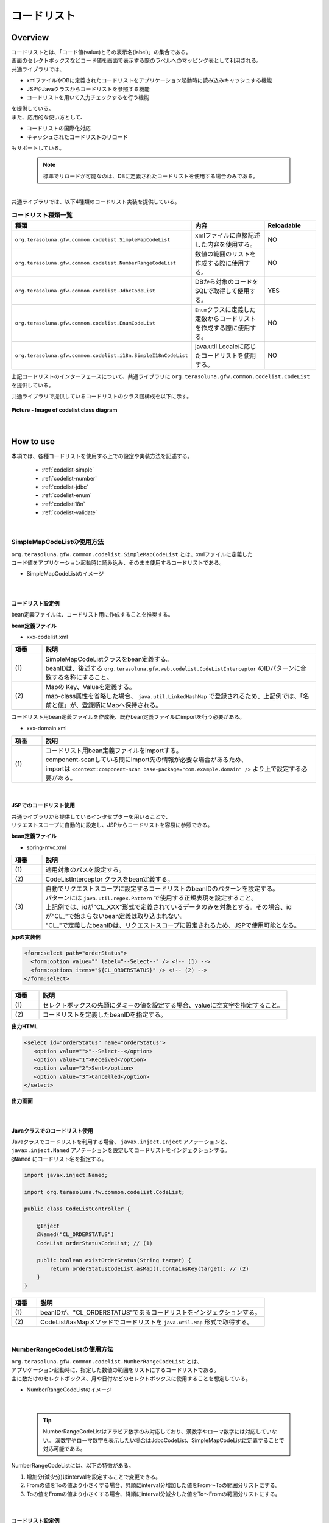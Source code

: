コードリスト
================================================================================

.. only:: html

 .. contents:: 目次
    :depth: 4
    :local:

Overview
--------------------------------------------------------------------------------

| コードリストとは、「コード値(value)とその表示名(label)」の集合である。

| 画面のセレクトボックスなどコード値を画面で表示する際のラベルへのマッピング表として利用される。

| 共通ライブラリでは、

* xmlファイルやDBに定義されたコードリストをアプリケーション起動時に読み込みキャッシュする機能
* JSPやJavaクラスからコードリストを参照する機能
* コードリストを用いて入力チェックするを行う機能

| を提供している。

| また、応用的な使い方として、

* コードリストの国際化対応
* キャッシュされたコードリストのリロード

| もサポートしている。

    .. note::

      標準でリロードが可能なのは、DBに定義されたコードリストを使用する場合のみである。

|

| 共通ライブラリでは、以下4種類のコードリスト実装を提供している。

.. _listOfCodeList:

.. tabularcolumns:: |p{0.50\linewidth}|p{0.30\linewidth}|p{0.20\linewidth}|
.. list-table:: **コードリスト種類一覧**
   :header-rows: 1
   :widths: 50 30 20

   * - 種類
     - 内容
     - Reloadable
   * - ``org.terasoluna.gfw.common.codelist.SimpleMapCodeList``
     - xmlファイルに直接記述した内容を使用する。
     - NO
   * - ``org.terasoluna.gfw.common.codelist.NumberRangeCodeList``
     - 数値の範囲のリストを作成する際に使用する。
     - NO
   * - ``org.terasoluna.gfw.common.codelist.JdbcCodeList``
     - DBから対象のコードをSQLで取得して使用する。
     - YES
   * - ``org.terasoluna.gfw.common.codelist.EnumCodeList``
     - \ ``Enum``\ クラスに定義した定数からコードリストを作成する際に使用する。
     - NO
   * - ``org.terasoluna.gfw.common.codelist.i18n.SimpleI18nCodeList``
     - java.util.Localeに応じたコードリストを使用する。
     - NO

上記コードリストのインターフェースについて、共通ライブラリに ``org.terasoluna.gfw.common.codelist.CodeList`` を提供している。

共通ライブラリで提供しているコードリストのクラス図構成を以下に示す。

.. figure:: ./images/codelist-class-diagram.png
   :alt: codelist class diagram
   :align: center

   **Picture - Image of codelist class diagram**

|

How to use
--------------------------------------------------------------------------------

| 本項では、各種コードリストを使用する上での設定や実装方法を記述する。

 * :ref:`codelist-simple`
 * :ref:`codelist-number`
 * :ref:`codelist-jdbc`
 * :ref:`codelist-enum`
 * :ref:`codelisti18n`
 * :ref:`codelist-validate`

|

.. _codelist-simple:

SimpleMapCodeListの使用方法
^^^^^^^^^^^^^^^^^^^^^^^^^^^^^^^^^^^^^^^^^^^^^^^^^^^^^^^^^^^^^^^^^^^^^^^^^^^^^^^^
| ``org.terasoluna.gfw.common.codelist.SimpleMapCodeList`` とは、xmlファイルに定義した
| コード値をアプリケーション起動時に読み込み、そのまま使用するコードリストである。

* SimpleMapCodeListのイメージ

.. figure:: ./images/codelist-simple.png
   :alt: codelist simple
   :width: 100%

|

コードリスト設定例
""""""""""""""""""""""""""""""""""""""""""""""""""""""""""""""""""""""""""""""""

bean定義ファイルは、コードリスト用に作成することを推奨する。

**bean定義ファイル**

- xxx-codelist.xml

.. code-block:: xml
   :emphasize-lines: 1,4

    <bean id="CL_ORDERSTATUS" class="org.terasoluna.gfw.common.codelist.SimpleMapCodeList"> <!-- (1) -->
        <property name="map">
            <util:map>
                <entry key="1" value="Received" /> <!-- (2) -->
                <entry key="2" value="Sent" />
                <entry key="3" value="Cancelled" />
            </util:map>
        </property>
    </bean>

.. tabularcolumns:: |p{0.10\linewidth}|p{0.90\linewidth}|
.. list-table::
   :header-rows: 1
   :widths: 10 90

   * - 項番
     - 説明
   * - | (1)
     - | SimpleMapCodeListクラスをbean定義する。
       | beanIDは、後述する ``org.terasoluna.gfw.web.codelist.CodeListInterceptor`` のIDパターンに合致する名称にすること。
   * - | (2)
     - | Mapの Key、Valueを定義する。
       | map-class属性を省略した場合、 ``java.util.LinkedHashMap`` で登録されるため、上記例では、「名前と値」が、登録順にMapへ保持される。

| コードリスト用bean定義ファイルを作成後、既存bean定義ファイルにimportを行う必要がある。

- xxx-domain.xml

.. code-block:: xml
   :emphasize-lines: 1,4

    <import resource="classpath:META-INF/spring/projectName-codelist.xml" /> <!-- (1) -->
    <context:component-scan base-package="com.example.domain" />

    <!-- omitted -->

.. tabularcolumns:: |p{0.10\linewidth}|p{0.90\linewidth}|
.. list-table::
   :header-rows: 1
   :widths: 10 90

   * - 項番
     - 説明
   * - | (1)
     - | コードリスト用bean定義ファイルをimportする。
       | component-scanしている間にimport先の情報が必要な場合があるため、
       | importは ``<context:component-scan base-package="com.example.domain" />`` より上で設定する必要がある。

|

.. _clientSide:

JSPでのコードリスト使用
""""""""""""""""""""""""""""""""""""""""""""""""""""""""""""""""""""""""""""""""

| 共通ライブラリから提供しているインタセプターを用いることで、
| リクエストスコープに自動的に設定し、JSPからコードリストを容易に参照できる。

**bean定義ファイル**

- spring-mvc.xml

.. code-block:: xml
   :emphasize-lines: 3,5,6

    <mvc:interceptors>
      <mvc:interceptor>
        <mvc:mapping path="/**" /> <!-- (1) -->
        <bean
          class="org.terasoluna.gfw.web.codelist.CodeListInterceptor"> <!-- (2) -->
          <property name="codeListIdPattern" value="CL_.+" /> <!-- (3) -->
        </bean>
      </mvc:interceptor>

      <!-- omitted -->

    </mvc:interceptors>

.. tabularcolumns:: |p{0.10\linewidth}|p{0.90\linewidth}|
.. list-table::
   :header-rows: 1
   :widths: 10 90

   * - 項番
     - 説明
   * - | (1)
     - | 適用対象のパスを設定する。
   * - | (2)
     - | CodeListInterceptor クラスをbean定義する。
   * - | (3)
     - | 自動でリクエストスコープに設定するコードリストのbeanIDのパターンを設定する。
       | パターンには ``java.util.regex.Pattern`` で使用する正規表現を設定すること。
       | 上記例では、idが"CL\_XXX"形式で定義されているデータのみを対象とする。その場合、idが"CL\_"で始まらないbean定義は取り込まれない。
       | "CL\_"で定義したbeanIDは、リクエストスコープに設定されるため、JSPで使用可能となる。

**jspの実装例**

.. code-block:: jsp

  <form:select path="orderStatus">
    <form:option value="" label="--Select--" /> <!-- (1) -->
    <form:options items="${CL_ORDERSTATUS}" /> <!-- (2) -->
  </form:select>

.. tabularcolumns:: |p{0.10\linewidth}|p{0.90\linewidth}|
.. list-table::
   :header-rows: 1
   :widths: 10 90

   * - 項番
     - 説明
   * - | (1)
     - | セレクトボックスの先頭にダミーの値を設定する場合、valueに空文字を指定すること。
   * - | (2)
     - | コードリストを定義したbeanIDを指定する。

**出力HTML**

.. code-block:: html

  <select id="orderStatus" name="orderStatus">
     <option value="">"--Select--</option>
     <option value="1">Received</option>
     <option value="2">Sent</option>
     <option value="3">Cancelled</option>
  </select>

**出力画面**

.. figure:: ./images/codelist_selectbox.png
   :alt: codelist selectbox
   :width: 30%

|

.. _serverSide:

Javaクラスでのコードリスト使用
""""""""""""""""""""""""""""""""""""""""""""""""""""""""""""""""""""""""""""""""
| Javaクラスでコードリストを利用する場合、 ``javax.inject.Inject`` アノテーションと、
| ``javax.inject.Named`` アノテーションを設定してコードリストをインジェクションする。
| ``@Named`` にコードリスト名を指定する。

.. code-block:: java

  import javax.inject.Named;

  import org.terasoluna.fw.common.codelist.CodeList;

  public class CodeListController {

      @Inject
      @Named("CL_ORDERSTATUS")
      CodeList orderStatusCodeList; // (1)

      public boolean existOrderStatus(String target) {
          return orderStatusCodeList.asMap().containsKey(target); // (2)
      }
  }

.. tabularcolumns:: |p{0.10\linewidth}|p{0.90\linewidth}|
.. list-table::
   :header-rows: 1
   :widths: 10 90

   * - 項番
     - 説明
   * - | (1)
     - | beanIDが、"CL_ORDERSTATUS"であるコードリストをインジェクションする。
   * - | (2)
     - | CodeList#asMapメソッドでコードリストを ``java.util.Map`` 形式で取得する。

|

.. _codelist-number:

NumberRangeCodeListの使用方法
^^^^^^^^^^^^^^^^^^^^^^^^^^^^^^^^^^^^^^^^^^^^^^^^^^^^^^^^^^^^^^^^^^^^^^^^^^^^^^^^
| ``org.terasoluna.gfw.common.codelist.NumberRangeCodeList`` とは、
| アプリケーション起動時に、指定した数値の範囲をリストにするコードリストである。
| 主に数だけのセレクトボックス、月や日付などのセレクトボックスに使用することを想定している。

* NumberRangeCodeListのイメージ

.. figure:: ./images/codelist-number.png
   :alt: codelist number
   :width: 100%

|

    .. tip::

        NumberRangeCodeListはアラビア数字のみ対応しており、漢数字やローマ数字には対応していない。
        漢数字やローマ数字を表示したい場合はJdbcCodeList、SimpleMapCodeListに定義することで対応可能である。

NumberRangeCodeListには、以下の特徴がある。

#. 増加分(減少分)はintervalを設定することで変更できる。
#. Fromの値をToの値より小さくする場合、昇順にinterval分増加した値をFrom～Toの範囲分リストにする。
#. Toの値をFromの値より小さくする場合、降順にinterval分減少した値をTo～Fromの範囲分リストにする。

|

コードリスト設定例
""""""""""""""""""""""""""""""""""""""""""""""""""""""""""""""""""""""""""""""""

Fromの値をToの値より小さくする(From < To)場合の実装例を、以下に示す。

**bean定義ファイル**

- xxx-codelist.xml

.. code-block:: xml

    <bean id="CL_MONTH"
        class="org.terasoluna.gfw.common.codelist.NumberRangeCodeList"> <!-- (1) -->
        <property name="from" value="1" /> <!-- (2) -->
        <property name="to" value="12" /> <!-- (3) -->
        <property name="valueFormat" value="%d" /> <!-- (4) -->
        <property name="labelFormat" value="%02d" /> <!-- (5) -->
        <property name="interval" value="1" /> <!-- (6) -->
    </bean>

.. tabularcolumns:: |p{0.10\linewidth}|p{0.90\linewidth}|
.. list-table::
   :header-rows: 1
   :widths: 10 90

   * - 項番
     - 説明
   * - | (1)
     - | NumberRangeCodeListをbean定義する。
   * - | (2)
     - | 範囲開始の値を指定する。省略した場合、"0"が設定される。
   * - | (3)
     - | 範囲終了の値を設定する。指定必須。
   * - | (4)
     - | Mapに設定されるkeyのフォーマット形式を設定する。フォーマット形式は ``java.lang.String.format`` の形式が使用される。
       | 省略した場合、"%s"が設定される。
   * - | (5)
     - | Mapに設定されるvalueのフォーマット形式を設定する。フォーマット形式は ``java.lang.String.format`` の形式が使用される。
       | 省略した場合、"%s"が設定される。
   * - | (6)
     - | 増加する値を設定する。省略した場合、"1"が設定される。

|

JSPでのコードリスト使用
""""""""""""""""""""""""""""""""""""""""""""""""""""""""""""""""""""""""""""""""
| 設定例の詳細は、前述した :ref:`JSPでのコードリスト使用<clientSide>` を参照されたい。

**jspの実装例**

.. code-block:: jsp

  <form:select path="depMonth" items="${CL_MONTH}" />

**出力HTML**

.. code-block:: html

  <select id="depMonth" name="depMonth">
    <option value="1">01</option>
    <option value="2">02</option>
    <option value="3">03</option>
    <option value="4">04</option>
    <option value="5">05</option>
    <option value="6">06</option>
    <option value="7">07</option>
    <option value="8">08</option>
    <option value="9">09</option>
    <option value="10">10</option>
    <option value="11">11</option>
    <option value="12">12</option>
  </select>

**出力画面**

.. figure:: ./images/codelist_numberrenge.png
   :alt: codelist numberrenge
   :width: 5%


次に、Toの値をFromの値より小さくする(To < From)場合の実装例を、以下に示す。

**bean定義ファイル**

- xxx-codelist.xml

.. code-block:: xml

    <bean id="CL_BIRTH_YEAR"
        class="org.terasoluna.gfw.common.codelist.NumberRangeCodeList">
        <property name="from" value="2013" /> <!-- (1) -->
        <property name="to" value="2000" /> <!-- (2) -->
    </bean>

.. tabularcolumns:: |p{0.10\linewidth}|p{0.90\linewidth}|
.. list-table::
   :header-rows: 1
   :widths: 10 90

   * - 項番
     - 説明
   * - | (1)
     - | 範囲開始の値を指定する。name属性"to"のvalue属性の値より大きい値を指定する。
       | この指定によって、interval分減少した値を、To～Fromの範囲分のリストとして、降順に表示する。
       | intervalは設定していないため、デフォルトの値1が適用される。
   * - | (2)
     - | 範囲終了の値を設定する。
       | 本例では、2000を指定することにより、リストには2013～2000までの範囲で1ずつ減少して格納される。


**jspの実装例**

.. code-block:: jsp

  <form:select path="birthYear" items="${CL_BIRTH_YEAR}" />

**出力HTML**

.. code-block:: html

  <select id="birthYear" name="birthYear">
    <option value="2013">2013</option>
    <option value="2012">2012</option>
    <option value="2011">2011</option>
    <option value="2010">2010</option>
    <option value="2009">2009</option>
    <option value="2008">2008</option>
    <option value="2007">2007</option>
    <option value="2006">2006</option>
    <option value="2005">2005</option>
    <option value="2004">2004</option>
    <option value="2003">2003</option>
    <option value="2002">2002</option>
    <option value="2001">2001</option>
    <option value="2000">2000</option>
  </select>

**出力画面**

.. figure:: ./images/codelist_numberrenge2.png
   :alt: codelist numberrenge2
   :width: 5%

次に、interval値を設定する場合の実装例を、以下に示す。

**bean定義ファイル**

- xxx-codelist.xml

.. code-block:: xml

    <bean id="CL_BULK_ORDER_QUANTITY_UNIT"
        class="org.terasoluna.gfw.common.codelist.NumberRangeCodeList">
        <property name="from" value="10" />
        <property name="to" value="50" />
        <property name="interval" value="10" /> <!-- (1) -->
    </bean>

.. tabularcolumns:: |p{0.10\linewidth}|p{0.90\linewidth}|
.. list-table::
   :header-rows: 1
   :widths: 10 90

   * - 項番
     - 説明
   * - | (1)
     - | 増加(減少)値を指定する。この指定によって、interval値を増加(減少)した値を、From～Toの範囲内でコードリストとして格納する。
       | 上記の例だと、コードリストには\ ``10``\,\ ``20``\,\ ``30``\,\ ``40``\,\ ``50``\の順で格納される。

**jspの実装例**

.. code-block:: jsp

  <form:select path="quantity" items="${CL_BULK_ORDER_QUANTITY_UNIT}" />

**出力HTML**

.. code-block:: html

    <select id="quantity" name="quantity">
        <option value="10">10</option>
        <option value="20">20</option>
        <option value="30">30</option>
        <option value="40">40</option>
        <option value="50">50</option>
    </select>

**出力画面**

.. figure:: ./images/codelist_numberrenge3.png
   :alt: codelist numberrenge3

.. note::

    interval値分増加(減少)した値が、Form～Toの値が範囲を超えた場合は、コードリストに格納されない。
    
    具体的には、

     .. code-block:: xml
    
        <bean id="CL_BULK_ORDER_QUANTITY_UNIT"
            class="org.terasoluna.gfw.common.codelist.NumberRangeCodeList">
            <property name="from" value="10" />
            <property name="to" value="55" />
            <property name="interval" value="10" />
        </bean>
        
    という定義を行った場合、
    
    コードリストには\ ``10``\,\ ``20``\,\ ``30``\,\ ``40``\,\ ``50``\の計5つが格納される。
    次のintervalである\ ``60``\及び範囲の閾値である\ ``55``\はコードリストに格納されない。


|

Javaクラスでのコードリスト使用
""""""""""""""""""""""""""""""""""""""""""""""""""""""""""""""""""""""""""""""""
| 設定例の詳細は、前述した :ref:`Javaクラスでのコードリスト使用<serverSide>` を参照されたい。

|

.. _codelist-jdbc:

JdbcCodeListの使用方法
^^^^^^^^^^^^^^^^^^^^^^^^^^^^^^^^^^^^^^^^^^^^^^^^^^^^^^^^^^^^^^^^^^^^^^^^^^^^^^^^
| ``org.terasoluna.gfw.common.codelist.JdbcCodeList`` とは、アプリケーション起動時にDBから値を取得し、
| コードリストを作成するクラスである。このリストはキャッシュされる。
| また、取得する値はリロードにより動的に変更できる。詳細は :ref:`codeListTaskScheduler` 参照されたい。

* JdbcCodeListのイメージ

.. figure:: ./images/codelist-jdbc.png
   :alt: codelist simple
   :width: 100%

|

コードリスト設定例
""""""""""""""""""""""""""""""""""""""""""""""""""""""""""""""""""""""""""""""""

**テーブル定義(authority)**

.. tabularcolumns:: |p{0.40\linewidth}|p{0.60\linewidth}|
.. list-table::
   :header-rows: 1
   :widths: 40 60

   * - authority_id
     - authority_name
   * - | 01
     - | STAFF_MANAGEMENT
   * - | 02
     - | MASTER_MANAGEMENT
   * - | 03
     - | STOCK_MANAGEMENT
   * - | 04
     - | ORDER_MANAGEMENT
   * - | 05
     - | SHOW_SHOPPING_CENTER

**bean定義ファイル**

- xxx-codelist.xml

.. code-block:: xml

    <bean id="CL_AUTHORITIES" class="org.terasoluna.gfw.common.codelist.JdbcCodeList"> <!-- (1) -->
        <property name="dataSource" ref="dataSource" />
        <property name="querySql"
            value="SELECT authority_id, authority_name FROM authority ORDER BY authority_id" /> <!-- (2) -->
        <property name="valueColumn" value="authority_id" /> <!-- (3) -->
        <property name="labelColumn" value="authority_name" /> <!-- (4) -->
    </bean>

.. tabularcolumns:: |p{0.10\linewidth}|p{0.90\linewidth}|
.. list-table::
   :header-rows: 1
   :widths: 10 90

   * - 項番
     - 説明
   * - | (1)
     - | JdbcCodeListクラスをbean定義する。
   * - | (2)
     - | querySqlプロパティに取得するSQLを記述する。その際、 **必ず「ORDER BY」を指定し、順序を確定させること。**
       | 「ORDER BY」を指定しないと、取得する度に順序が変わってしまう。
   * - | (3)
     - | valueColumnプロパティに、MapのKeyに該当する値を設定する。この例ではauthority_idを設定している。
   * - | (4)
     - | labelColumnプロパティに、MapのValueに該当する値を設定する。この例ではauthority_nameを設定している。

|

JSPでのコードリスト使用
""""""""""""""""""""""""""""""""""""""""""""""""""""""""""""""""""""""""""""""""
| 下記に示す設定の詳細について、前述した :ref:`JSPでのコードリスト使用<clientSide>` を参照されたい。

**jspの実装例**

.. code-block:: jsp

  <form:checkboxes items="${CL_AUTHORITIES}"/>

**出力HTML**

.. code-block:: html

  <span>
    <input id="authorities1" name="authorities" type="checkbox" value="01"/>
    <label for="authorities1">STAFF_MANAGEMENT</label>
  </span>
  <span>
    <input id="authorities2" name="authorities" type="checkbox" value="02"/>
    <label for="authorities2">MASTER_MANAGEMENT</label>
  </span>
  <span>
    <input id="authorities3" name="authorities" type="checkbox" value="03"/>
    <label for="authorities3">STOCK_MANAGEMENT</label>
  </span>
  <span>
    <input id="authorities4" name="authorities" type="checkbox" value="04"/>
    <label for="authorities4">ORDER_MANAGEMENT</label>
  </span>
  <span>
    <input id="authorities5" name="authorities" type="checkbox" value="05"/>
    <label for="authorities5">SHOW_SHOPPING_CENTER</label>
  </span>

**出力画面**

.. figure:: ./images/codelist_checkbox.png
   :alt: codelist checkbox
   :width: 30%

|

Javaクラスでのコードリスト使用
""""""""""""""""""""""""""""""""""""""""""""""""""""""""""""""""""""""""""""""""
| 下記に示す設定の詳細について、前述した :ref:`Javaクラスでのコードリスト使用<serverSide>` を参照されたい。

|

.. _codelist-validate:

コードリストを用いたコード値の入力チェック
^^^^^^^^^^^^^^^^^^^^^^^^^^^^^^^^^^^^^^^^^^^^^^^^^^^^^^^^^^^^^^^^^^^^^^^^^^^^^^^^
| 入力値がコードリスト内に定義されたKey値であるかどうかチェックするような場合、
| 共通ライブラリでは、BeanValidation用のアノテーション、 ``org.terasoluna.gfw.common.codelist.ExistInCodeList`` を提供している。

| BeanValidationや、メッセージ出力方法の詳細については、 :doc:`Validation` を参照されたい。

以下に、共通ライブラリから提供しているデフォルトのメッセージ定義を示す。
メッセージは、アプリケーションの要件に合わせて変更すること。

.. code-block:: properties

    org.terasoluna.gfw.common.codelist.ExistInCodeList.message = Does not exist in {codeListId}

.. note::

    terasoluna-gfw-common 1.1.0.RELEASEより、
    プロパティキーの形式を、Bean Validationのスタンダードな形式(アノテーションのFQCN + \ ``.message``\ )に変更している。

    version 1.0.x.RELEASEのデフォルトのメッセージ定義は以下の通り。

     .. code-block:: properties

        org.terasoluna.gfw.common.codelist.ExistInCodeList = Does not exist in {codeListId}

    アプリケーション要件に合わせてメッセージを変更している場合は、
    version 1.0.x.RELEASEからversion 1.1.0.RELEASE以降にバージョンアップする際にプロパティキーの変更が必要になる。

|

@ExistInCodeList の設定例
""""""""""""""""""""""""""""""""""""""""""""""""""""""""""""""""""""""""""""""""
| コードリストを用いた入力チェック方法について、以下に実装例を示す。

**bean定義ファイル**

- xxx-codelist.xml

.. code-block:: xml

    <bean id="CL_GENDER" class="org.terasoluna.gfw.common.codelist.SimpleMapCodeList">
        <property name="map">
            <map>
                <entry key="M" value="Male" />
                <entry key="F" value="Female" />
            </map>
        </property>
    </bean>

**Formオブジェクト**

.. code-block:: java

    public class Person {
        @ExistInCodeList(codeListId = "CL_GENDER")  // (1)
        private String gender;

        // getter and setter omitted
    }

.. tabularcolumns:: |p{0.10\linewidth}|p{0.90\linewidth}|
.. list-table::
   :header-rows: 1
   :widths: 10 90

   * - 項番
     - 説明
   * - | (1)
     - | 入力チェックを行いたいフィールドに対して、 ``@ExistInCodeList`` アノテーションを設定し、
       | codeListIdにチェック元となる、コードリストを指定する。

上記の結果、 ``gender`` にM、F以外の文字が格納されている場合、エラーになる。

|

    .. tip::

       ``@ExistInCodeList`` の入力チェックでサポートしている型は、 ``String`` または ``Character`` のみである。
       そのため、 ``@ExistInCodeList`` をつけるフィールドは意味的に整数型であっても、Stringで定義する必要がある。(年・月・日等)

|


.. _codelist-enum:

EnumCodeListの使用方法
^^^^^^^^^^^^^^^^^^^^^^^^^^^^^^^^^^^^^^^^^^^^^^^^^^^^^^^^^^^^^^^^^^^^^^^^^^^^^^^^
\ ``org.terasoluna.gfw.common.codelist.EnumCodeList``\ は、
\ ``Enum``\ クラスに定義した定数からコードリストを作成するクラスである。

.. note::

    以下の条件に一致するアプリケーションでコードリストを扱う場合は、
    \ ``EnumCodeList``\ を使用して、コードリストのラベルを\ ``Enum``\ クラスで管理することを検討してほしい。
    コードリストのラベルを\ ``Enum``\ クラスで管理することで、
    コード値に紐づく情報と操作を\ ``Enum``\ クラスに集約する事ができる。

    * コード値を\ ``Enum``\ クラスで管理する必要がある(つまり、Javaのロジックでコード値を意識した処理を行う必要がある)
    * UIの国際化(多言語化)の必要がない

|

以下に、\ ``EnumCodeList``\ の使用イメージを示す。

.. figure:: ./images/codelist-enum.png
   :alt: codelist enum
   :width: 100%

.. note::

    \ ``EnumCodeList``\ では、\ ``Enum``\ クラスからコードリストを作成するために必要な情報(コード値とラベル)を取得するためのインタフェースとして、
    \ ``org.terasoluna.gfw.common.codelist.EnumCodeList.CodeListItem``\ インタフェースを提供している。

    \ ``EnumCodeList``\を使用する場合は、作成する\ ``Enum``\ クラスで\ ``EnumCodeList.CodeListItem``\ インタフェースを実装する必要がある。

|

コードリスト設定例
""""""""""""""""""""""""""""""""""""""""""""""""""""""""""""""""""""""""""""""""

**Enumクラスの作成**

\ ``EnumCodeList``\ を使用する場合は、
\ ``EnumCodeList.CodeListItem``\ インタフェースを実装した\ ``Enum``\ クラスを作成する。
以下に作成例を示す。

.. code-block:: java

    package com.example.domain.model;

    import org.terasoluna.gfw.common.codelist.EnumCodeList;

    public enum OrderStatus
        // (1)
        implements EnumCodeList.CodeListItem {

        // (2)
        RECEIVED  ("1", "Received"),
        SENT      ("2", "Sent"),
        CANCELLED ("3","Cancelled");

        // (3)
        private final String value;
        private final String label;

        // (4)
        private OrderStatus(String codeValue, String codeLabel) {
            this.value = codeValue;
            this.label = codeLabel;
        }

        // (5)
        @Override
        public String getCodeValue() {
            return value;
        }

        // (6)
        @Override
        public String getCodeLabel() {
            return label;
        }

    }

.. tabularcolumns:: |p{0.10\linewidth}|p{0.90\linewidth}|
.. list-table::
    :header-rows: 1
    :widths: 10 90

    * - 項番
      - 説明
    * - | (1)
      - コードリストとして使用する\ ``Enum``\ クラスでは、
        共通ライブラリから提供している\ ``org.terasoluna.gfw.common.codelist.EnumCodeList.EnumCodeList``\ インタフェースを実装する。

        \ ``EnumCodeList.EnumCodeList``\ インタフェースには、コードリストを作成するために必要な情報(コード値とラベル)を取得するためのメソッドとして、

        * コード値を取得する\ ``getCodeValue()``\ メソッド
        * ラベルを取得する\ ``getCodeLabel()``\ メソッド

        が定義されている。
    * - | (2)
      - 定数を定義する。

        定数を生成する際に、コードリストを作成するために必要な情報(コード値とラベル)を指定する。

        上記例では、以下の3つの定数を定義している。

        * \ ``RECEIVED``\ (コード値=\ ``"1"``\ , ラベル=\ ``"Received"``\ )
        * \ ``SENT``\  (コード値=\ ``"2"``\ , ラベル=\ ``"Sent"``\ )
        * \ ``CANCELLED``\  (コード値=\ ``"3"``\ , ラベル=\ ``"Cancelled"``\ )

        .. note::

            \ ``EnumCodeList``\ を使用した際のコードリストの並び順は、定数の定義順となる。

    * - | (3)
      - コードリストを作成するために必要な情報(コード値とラベル)を保持するプロパティを用意する。
    * - | (4)
      - コードリストを作成するために必要な情報(コード値とラベル)を受け取るコンストラクタを用意する。
    * - | (5)
      - 定数が保持するコード値を返却する。

        このメソッドは、\ ``EnumCodeList.EnumCodeList``\ インタフェースで定義されているメソッドであり、
        \ ``EnumCodeList``\ が定数からコード値を取得する際に呼び出す。
    * - | (6)
      - 定数が保持するラベルを返却する。

        このメソッドは、\ ``EnumCodeList.EnumCodeList``\ インタフェースで定義されているメソッドであり、
        \ ``EnumCodeList``\ が定数からラベルを取得する際に呼び出す。

|

**bean定義ファイル(xxx-codelist.xml)の定義**

コードリスト用のbean定義ファイルに、\ ``EnumCodeList``\を定義する。
以下に定義例を示す。

.. code-block:: xml

    <bean id="CL_ORDERSTATUS"
          class="org.terasoluna.gfw.common.codelist.EnumCodeList"> <!-- (7) -->
        <constructor-arg value="com.example.domain.model.OrderStatus" /> <!-- (8) -->
    </bean>

.. tabularcolumns:: |p{0.10\linewidth}|p{0.90\linewidth}|
.. list-table::
    :header-rows: 1
    :widths: 10 90

    * - 項番
      - 説明
    * - | (7)
      - コードリストの実装クラスとして、\ ``EnumCodeList``\ クラスを指定する。
    * - | (8)
      - \ ``EnumCodeList``\ クラスのコンストラクタに、\ ``EnumCodeList.CodeListItem``\ インタフェースを実装した\ ``Enum``\ クラスのFQCNを指定する。

|

JSPでのコードリスト使用
""""""""""""""""""""""""""""""""""""""""""""""""""""""""""""""""""""""""""""""""

JSPでコードリストを使用する方法については、前述した :ref:`clientSide` を参照されたい。

|

Javaクラスでのコードリスト使用
""""""""""""""""""""""""""""""""""""""""""""""""""""""""""""""""""""""""""""""""

Javaクラスでコードリストを使用する方法については、
前述した :ref:`serverSide` を参照されたい。

|

.. _codelisti18n:

SimpleI18nCodeListの使用方法
^^^^^^^^^^^^^^^^^^^^^^^^^^^^^^^^^^^^^^^^^^^^^^^^^^^^^^^^^^^^^^^^^^^^^^^^^^^^^^^^
| ``org.terasoluna.gfw.common.codelist.i18n.SimpleI18nCodeList`` は、国際化に対応しているコードリストである。
| ロケール毎にコードリストを設定することで、ロケールに対応したコードリストを返却できる。

* SimpleI18nCodeListのイメージ

.. figure:: ./images/codelist-i18n.png
   :alt: codelist i18n
   :width: 100%

|

コードリスト設定例
""""""""""""""""""""""""""""""""""""""""""""""""""""""""""""""""""""""""""""""""

``SimpleI18nCodeList``\ は行が\ ``Locale``\ 、列がコード値、セルの内容がラベルである2次元のテーブルをイメージすると理解しやすい。

| 料金を選択するセレクトボックスの場合の例に上げると以下のようなテーブルができる。

.. tabularcolumns:: |p{0.10\linewidth}|p{0.15\linewidth}|p{0.15\linewidth}|p{0.15\linewidth}|p{0.15\linewidth}|p{0.15\linewidth}|p{0.15\linewidth}|
.. list-table::
   :header-rows: 1
   :stub-columns: 1
   :widths: 10 15 15 15 15 15 15

   * - row=Locale,column=Code
     - 0
     - 10000
     - 20000
     - 30000
     - 40000
     - 50000
   * - en
     - unlimited
     - Less than \\10,000
     - Less than \\20,000
     - Less than \\30,000
     - Less than \\40,000
     - Less than \\50,000
   * - ja
     - 上限なし
     - 10,000円以下
     - 20,000円以下
     - 30,000円以下
     - 40,000円以下
     - 50,000円以下



| この国際化対応コードリストのテーブルを構築するために\ ``SimpleI18nCodeList``\ は3つの設定方法を用意している。

* 行単位でLocale毎の\ ``CodeList``\ を設定する
* 行単位でLocale毎の\ ``java.util.Map``\ (key=コード値, value=ラベル)を設定する
* 列単位でコード値毎の\ ``java.util.Map``\ (key=Locale, value=ラベル)を設定する

| 基本的には、「行単位でLocale毎の\ ``CodeList``\ を設定する」方法でコードリストを設定することを推奨する。

| 上記例の料金を選択するセレクトボックスの場合を行単位でLocale毎の\ ``CodeList``\ を設定する方法について説明する。
| 他の設定方法については  :ref:`afterCodelisti18n` 参照されたい。


* Bean定義ファイル(xxx-codelist.xml)

  .. code-block:: xml
  
     <bean id="CL_I18N_PRICE"
         class="org.terasoluna.gfw.common.codelist.i18n.SimpleI18nCodeList">
         <property name="rowsByCodeList"> <!-- (1) -->
             <util:map>
                 <entry key="en" value-ref="CL_PRICE_EN" />
                 <entry key="ja" value-ref="CL_PRICE_JA" />
             </util:map>
         </property>
     </bean>
  
  .. tabularcolumns:: |p{0.10\linewidth}|p{0.90\linewidth}|
  .. list-table::
     :header-rows: 1
     :widths: 10 90
  
     * - 項番
       - 説明
     * - | (1)
       - | rowsByCodeListプロパティにkeyが\ ``java.lang.Locale``\ のMapを設定する。
         | Mapには、keyにロケール、value-refにロケールに対応したコードリストクラスの参照先を指定する。
         | Mapのvalueは各ロケールに対応したコードリストクラスを参照する。
  
  | value-refのコードリストクラスについては、 ``SimpleMapCodeList`` や ``JdbcCodeList`` の2通りでコードリストを定義することができる。

* Locale毎に\ ``SimpleMapCodeList``\ を用意する場合のBean定義ファイル(xxx-codelist.xml)

  .. code-block:: xml
  
     <bean id="CL_I18N_PRICE"
         class="org.terasoluna.gfw.common.codelist.i18n.SimpleI18nCodeList">
         <property name="rowsByCodeList">
             <util:map>
                 <entry key="en" value-ref="CL_PRICE_EN" />
                 <entry key="ja" value-ref="CL_PRICE_JA" />
             </util:map>
         </property>
     </bean>
  
     <bean id="CL_PRICE_EN" class="org.terasoluna.gfw.common.codelist.SimpleMapCodeList">  <!-- (1) -->
         <property name="map">
             <util:map>
                 <entry key="0" value="unlimited" />
                 <entry key="10000" value="Less than \\10,000" />
                 <entry key="20000" value="Less than \\20,000" />
                 <entry key="30000" value="Less than \\30,000" />
                 <entry key="40000" value="Less than \\40,000" />
                 <entry key="50000" value="Less than \\50,000" />
             </util:map>
         </property>
     </bean>
  
     <bean id="CL_PRICE_JA" class="org.terasoluna.gfw.common.codelist.SimpleMapCodeList">  <!-- (2) -->
         <property name="map">
             <util:map>
                 <entry key="0" value="上限なし" />
                 <entry key="10000" value="10,000円以下" />
                 <entry key="20000" value="20,000円以下" />
                 <entry key="30000" value="30,000円以下" />
                 <entry key="40000" value="40,000円以下" />
                 <entry key="50000" value="50,000円以下" />
             </util:map>
         </property>
     </bean>
  
  .. tabularcolumns:: |p{0.10\linewidth}|p{0.90\linewidth}|
  .. list-table::
     :header-rows: 1
     :widths: 10 90
  
     * - 項番
       - 説明
     * - | (1)
       - | ロケールが"en"であるbean定義 ``CL_PRICE_EN`` について、コードリストクラスを ``SimpleMapCodeList`` で設定している。
     * - | (2)
       - | ロケールが"ja"であるbean定義 ``CL_PRICE_JA`` について、コードリストクラスを ``SimpleMapCodeList`` で設定している。

* Locale毎に\ ``JdbcCodeList``\ を用意する場合のBean定義ファイル(xxx-codelist.xml)

  .. code-block:: xml
  
     <bean id="CL_I18N_PRICE"
         class="org.terasoluna.gfw.common.codelist.i18n.SimpleI18nCodeList">
         <property name="rowsByCodeList">
             <util:map>
                 <entry key="en" value-ref="CL_PRICE_EN" />
                 <entry key="ja" value-ref="CL_PRICE_JA" />
             </util:map>
         </property>
     </bean>
  
     <bean id="CL_PRICE_EN" class="org.terasoluna.gfw.common.codelist.JdbcCodeList">  <!-- (1) -->
         <property name="dataSource" ref="dataSource" />
         <property name="querySql"
             value="SELECT code, label FROM price WHERE locale = 'en' ORDER BY code" />
         <property name="valueColumn" value="code" />
         <property name="labelColumn" value="label" />
     </bean>
  
     <bean id="CL_PRICE_JA" class="org.terasoluna.gfw.common.codelist.JdbcCodeList">  <!-- (2) -->
         <property name="dataSource" ref="dataSource" />
         <property name="querySql"
             value="SELECT code, label FROM price WHERE locale = 'ja' ORDER BY code" />
         <property name="valueColumn" value="code" />
         <property name="labelColumn" value="label" />
     </bean>
  
  .. tabularcolumns:: |p{0.10\linewidth}|p{0.90\linewidth}|
  .. list-table::
     :header-rows: 1
     :widths: 10 90
  
     * - 項番
       - 説明
     * - | (1)
       - | ロケールが"en"であるbean定義 ``CL_PRICE_EN`` について、コードリストクラスを ``JdbcCodeList`` で設定している。
     * - | (2)
       - | ロケールが"ja"であるbean定義 ``CL_PRICE_JA`` について、コードリストクラスを ``JdbcCodeList`` で設定している。
  

  テーブル定義(priceテーブル)には以下のデータを投入する。

  .. tabularcolumns:: |p{0.20\linewidth}|p{0.20\linewidth}|p{0.60\linewidth}|
  .. list-table::
     :header-rows: 1
     :widths: 20 20 60
  
     * - locale
       - code
       - label
     * - | en
       - | 0
       - | unlimited
     * - | en
       - | 10000
       - | Less than \\10,000
     * - | en
       - | 20000
       - | Less than \\20,000
     * - | en
       - | 30000
       - | Less than \\30,000
     * - | en
       - | 40000
       - | Less than \\40,000
     * - | en
       - | 50000
       - | Less than \\50,000
     * - | ja
       - | 0
       - | 上限なし
     * - | ja
       - | 10000
       - | 10,000円以下
     * - | ja
       - | 20000
       - | 20,000円以下
     * - | ja
       - | 30000
       - | 30,000円以下
     * - | ja
       - | 40000
       - | 40,000円以下
     * - | ja
       - | 50000
       - | 50,000円以下

  .. warning::

      現時点で ``SimpleI18nCodeList`` はreloadableに対応していない。
      ``SimpleI18nCodeList`` が参照している ``JdbcCodeList`` (reloadableなCodeList)をリロードしても、 ``SimpleI18nCodeList`` には反映されないことに注意。
      もし、reloadableに対応したい場合は独自実装する必要がある。
      実装方法については、 :ref:`originalCustomizeCodeList` を参照されたい。

|

JSPでのコードリスト使用
""""""""""""""""""""""""""""""""""""""""""""""""""""""""""""""""""""""""""""""""
| 基本的な設定は、前述した :ref:`JSPでのコードリスト使用<clientSide>` と同様のため、説明は省略する。

**bean定義ファイル**

- spring-mvc.xml

.. code-block:: xml

    <mvc:interceptors>
      <mvc:interceptor>
        <mvc:mapping path="/**" />
        <bean
          class="org.terasoluna.gfw.web.codelist.CodeListInterceptor">
          <property name="codeListIdPattern" value="CL_.+" />
          <property name="fallbackTo" value="en" />  <!-- (1) -->
        </bean>
      </mvc:interceptor>

      <!-- omitted -->

    </mvc:interceptors>


.. tabularcolumns:: |p{0.10\linewidth}|p{0.90\linewidth}|
.. list-table::
   :header-rows: 1
   :widths: 10 90

   * - 項番
     - 説明
   * - | (1)
     - | リクエストのロケールがコードリスト定義されていなかった場合、
       | fallbackToプロパティに設定されたロケールでコードリストを取得する。
       | fallbackToプロパティが設定されていない場合、JVMのデフォルトロケールがfallbackToプロパティとして使用される。
       | fallbackToプロパティに設定されたロケールでも、コードリストが取得されない場合、WARNログを出力し、空のMapを返却する。

**jspの実装例**

.. code-block:: jsp

  <form:select path="basePrice" items="${CL_I18N_PRICE}" />

**出力HTML lang=en**

.. code-block:: html

  <select id="basePrice" name="basePrice">
    <option value="0">unlimited</option>
    <option value="1">Less than \\10,000</option>
    <option value="2">Less than \\20,000</option>
    <option value="3">Less than \\30,000</option>
    <option value="4">Less than \\40,000</option>
    <option value="5">Less than \\50,000</option>
  </select>

**出力HTML lang=ja**

.. code-block:: html

  <select id="basePrice" name="basePrice">
    <option value="0">上限なし</option>
    <option value="1">10,000円以下</option>
    <option value="2">20,000円以下</option>
    <option value="3">30,000円以下</option>
    <option value="4">40,000円以下</option>
    <option value="5">50,000円以下</option>
  </select>

**出力画面 lang=en**

.. figure:: ./images/codelist_i18n_en.png
   :alt: codelist i18n en
   :width: 15%

**出力画面 lang=ja**

.. figure:: ./images/codelist_i18n_ja.png
   :alt: codelist i18n ja
   :width: 15%

|

Javaクラスでのコードリスト使用
""""""""""""""""""""""""""""""""""""""""""""""""""""""""""""""""""""""""""""""""
| 基本的な設定は、前述した :ref:`Javaクラスでのコードリスト使用<serverSide>` と同様のため、説明は省略する。

.. code-block:: java

  public class CodeListController {

      @Inject
      @Named("CL_I18N_PRICE")
      I18nCodeList priceCodeList;

      private String getPriceMessage(String targetPrice, Locale locale) {
           return priceCodeList.asMap(locale).get(targetPrice);  // (1)
      }

  }

.. tabularcolumns:: |p{0.10\linewidth}|p{0.90\linewidth}|
.. list-table::
   :header-rows: 1
   :widths: 10 90

   * - 項番
     - 説明
   * - | (1)
     - | I18nCodeList#asMap(Locale)で対応したロケールのMapを取得することができる。

|


How to extend
--------------------------------------------------------------------------------


.. _settingFetchSize:

JdbcCodeListの読み込む件数が大きい場合
^^^^^^^^^^^^^^^^^^^^^^^^^^^^^^^^^^^^^^^^^^^^^^^^^^^^^^^^^^^^^^^^^^^^^^^^^^^^^^^^

| JdbcCodeListの読み込む件数が大きい(数百)場合、Webアプリの起動に時間が掛かる。
| 原因は、DB問い合わせ時に全件取得することがあり、DBからリストを取得する時間がかかってしまうためである。
| (fetchSizeのデフォルト設定が、全件取得になっている場合がある。)

| この問題は、fetchSizeを適切な値に指定することで解決できる。
| fetchSizeを変更するには ``org.springframework.jdbc.core.JdbcTemplate`` のfetchSizeを設定する必要がある。
| 以下に実装例を示す。


**bean定義ファイル**

- xxx-infra.xml

.. code-block:: xml

    <bean id="jdbcTemplateForCodeList" class="org.springframework.jdbc.core.JdbcTemplate" > <!-- (1) -->
        <property name="dataSource" ref="dataSource" />
        <property name="fetchSize" value="1000" /> <!-- (2) -->
    </bean>

    <bean id="AbstractJdbcCodeList"
        class="org.terasoluna.gfw.common.codelist.JdbcCodeList" abstract="true"> <!-- (3) -->
        <property name="jdbcTemplate" ref="jdbcTemplateForCodeList" /> <!-- (4) -->
    </bean>

    <bean id="CL_AUTHORITIES" parent="AbstractJdbcCodeList" ><!-- (5) -->
        <property name="querySql"
            value="SELECT authority_id, authority_name FROM authority ORDER BY authority_id" />
        <property name="valueColumn" value="authority_id" />
        <property name="labelColumn" value="authority_name" />
    </bean>

.. tabularcolumns:: |p{0.10\linewidth}|p{0.90\linewidth}|
.. list-table::
   :header-rows: 1
   :widths: 10 90

   * - 項番
     - 説明
   * - | (1)
     - | ``org.springframework.jdbc.core.JdbcTemplate`` クラスをbean定義する。
       | 独自にfetchSizeを設定するために必要となる。
   * - | (2)
     - | fetchSizeを設定する。適切な値を設定すること。
   * - | (3)
     - | JdbcCodeListの共通bean定義。
       | 他のJdbcCodeListの共通部分を設定している。そのため、基本JdbcCodeListのbean定義はこのbean定義を親クラスに設定する。
       | abstract属性をtrueにすることで、このbeanはインスタンス化されない。
   * - | (4)
     - | (1)で設定したjdbcTemplateを設定。
       | fetchSizeを設定したJdbcTemplateを、JdbcCodeListに格納している。
   * - | (5)
     - | JdbcCodeListのbean定義。
       | parent属性を(3)のbean定義を親クラスとして設定することで、fetchSizeを設定したJdbcCodeListが設定される。
       | このbean定義では、クエリに関する設定のみを行い、必要なCodeList分作成する。

|

.. _codeListTaskScheduler:

コードリストをリロードする場合
^^^^^^^^^^^^^^^^^^^^^^^^^^^^^^^^^^^^^^^^^^^^^^^^^^^^^^^^^^^^^^^^^^^^^^^^^^^^^^^^
| 前述した共通ライブラリで提供しているコードリストは、アプリケーション起動時に読み込まれ、それ以降は、基本的に更新されない。
| しかし、コードリストのマスタデータを更新した時、コードリストも更新したい場合がある。
| 例：JdbcCodeListを使用して、DBのマスタを変更した時にコードリストの更新を行う場合。

| 共通ライブラリでは、 ``org.terasoluna.gfw.common.codelist.ReloadableCodeList`` インタフェースを用意している。
| 上記インタフェースを実装したクラスは、refreshメソッドを実装しており、refreshメソッドを呼ぶことでコードリストの更新が可能となる。
| JdbcCodeListは、ReloadableCodeListインターフェースを実装しているため、コードリストの更新ができる。

| コードリストの更新方法としては、以下2点の方法がある。

#. Task Schedulerで実現する方法
#. Controller(Service)クラスでrefreshメソッドを呼び出す方法

| 本ガイドラインでは、\ `Springから提供されているTask Scheduler <http://docs.spring.io/spring/docs/3.2.x/spring-framework-reference/html/scheduling.html>`_\ を使用して、コードリストを定期的にリロードする方式を基本的に推奨する。

| ただし、任意のタイミングでコードリストをリフレッシュする必要がある場合はControllerクラスでrefreshメソッドを呼び出す方法で実現すればよい。

    .. note::

     ReloadableCodeListインターフェースを実装しているコードリストについては、 :ref:`コードリスト種類一覧<listOfCodeList>` を参照されたい。

|

Task Schedulerで実現する方法
""""""""""""""""""""""""""""""""""""""""""""""""""""""""""""""""""""""""""""""""

Task Schedulerの設定例について、以下に示す。

**bean定義ファイル**

- xxx-codelist.xml

.. code-block:: xml

    <task:scheduler id="taskScheduler" pool-size="10"/>  <!-- (1) -->

    <task:scheduled-tasks scheduler="taskScheduler">  <!-- (2) -->
        <task:scheduled ref="CL_AUTHORITIES" method="refresh" cron="${cron.codelist.refreshTime}"/>  <!-- (3) -->
    </task:scheduled-tasks>

    <bean id="CL_AUTHORITIES" class="org.terasoluna.gfw.common.codelist.JdbcCodeList">
        <property name="dataSource" ref="dataSource" />
        <property name="querySql"
            value="SELECT authority_id, authority_name FROM authority ORDER BY authority_id" />
        <property name="valueColumn" value="authority_id" />
        <property name="labelColumn" value="authority_name" />
    </bean>

.. tabularcolumns:: |p{0.10\linewidth}|p{0.90\linewidth}|
.. list-table::
   :header-rows: 1
   :widths: 10 90

   * - 項番
     - 説明
   * - | (1)
     - | ``<task:scheduler>`` の要素を定義する、pool-size属性にスレッドのプールサイズを指定する。
       | pool-size属性を指定しない場合、"1" が設定される。
   * - | (2)
     - | ``<task:scheduled-tasks>`` の要素を定義し、scheduler属性に、 ``<task:scheduler>`` のIDを設定する。
   * - | (3)
     - | ``<task:scheduled>`` 要素を定義する。method属性に、refreshメソッドを指定する。
       | cron属性に、``org.springframework.scheduling.support.CronSequenceGenerator`` でサポートされた形式で記述すること。
       | cron属性は開発環境、商用環境など環境によってリロードするタイミングが変わることが想定されるため、プロパティファイルや、環境変数等から取得することを推奨する。
       |
       | **cron属性の設定例**
       | 「秒 分 時 月 年 曜日」で指定する。
       | 毎秒実行               「\* \* \* \* \* \*」
       | 毎時実行               「0 0 \* \* \* \*」
       | 平日の9-17時の毎時実行 「0 0 9-17 \* \* MON-FRI」
       |
       | 詳細はJavaDocを参照されたい。
       | http://static.springsource.org/spring/docs/3.2.x/javadoc-api/org/springframework/scheduling/support/CronSequenceGenerator.html

|

Controller(Service)クラスでrefreshメソッドを呼び出す方法
""""""""""""""""""""""""""""""""""""""""""""""""""""""""""""""""""""""""""""""""

| refreshメソッドを直接呼び出す場合について、
| JdbcCodeListのrefreshメソッドをServiceクラスで呼び出す場合の実装例を、以下に示す。

**bean定義ファイル**

- xxx-codelist.xml

.. code-block:: xml

    <bean id="CL_AUTHORITIES" class="org.terasoluna.gfw.common.codelist.JdbcCodeList">
        <property name="dataSource" ref="dataSource" />
        <property name="querySql"
            value="SELECT authority_id, authority_name FROM authority ORDER BY authority_id" />
        <property name="valueColumn" value="authority_id" />
        <property name="labelColumn" value="authority_name" />
    </bean>

**Controllerクラス**

.. code-block:: java

  @Controller
  @RequestMapping(value = "codelist")
  public class CodeListContoller {

      @Inject
      CodeListService codeListService; // (1)

      @RequestMapping(method = RequestMethod.GET, params = "refresh")
      public String refreshJdbcCodeList() {
          codeListService.refresh(); // (2)
          return "codelist/jdbcCodeList";
      }
  }

.. tabularcolumns:: |p{0.10\linewidth}|p{0.90\linewidth}|
.. list-table::
   :header-rows: 1
   :widths: 10 90

   * - 項番
     - 説明
   * - | (1)
     - | ReloadableCodeListクラスのrefreshメソッドを実行するServiceクラスをインジェクションする。
   * - | (2)
     - | ReloadableCodeListクラスのrefreshメソッドを実行するServiceクラスのrefreshメソッドを実行する。

**Serviceクラス**

以下は実装クラスのみ記述し、インターフェースクラスは省略。

.. code-block:: java

  @Service
  public class CodeListServiceImpl implements CodeListService { // (1)

      @Inject
      @Named(value = "CL_AUTHORITIES") // (2)
      ReloadableCodeList codeListItem; // (3)

      @Override
      public void refresh() { // (4)
          codeListItem.refresh(); // (5)
      }
  }


.. tabularcolumns:: |p{0.10\linewidth}|p{0.90\linewidth}|
.. list-table::
   :header-rows: 1
   :widths: 10 90


   * - 項番
     - 説明
   * - | (1)
     - | 実装クラス ``CodeListServiceImpl`` は、インターフェース ``CodeListService`` を実装する。
   * - | (2)
     - | コードリストをインジェクションするとき、 ``@Named`` で、該当するコードリストを指定する。
       | value属性に取得したいbeanのIDを指定すること。
       | Bean定義ファイルに定義されているbeanタグのID属性"CL_AUTHORITIES"のコードリストがインジェクションされる。
   * - | (3)
     - | フィールドの型にReloadableCodeListインターフェースを定義すること。
       | (1)で取得したBeanはReloadableCodeListインターフェースを実装していること。
   * - | (4)
     - | Serviceクラスで定義したrefreshメソッド。
       | Controllerクラスから呼び出されている。
   * - | (5)
     - | ReloadableCodeListインターフェースを実装したコードリストのrefreshメソッド。
       | refreshメソッドを実行することで、コードリストが更新される。

|

.. _originalCustomizeCodeList:

コードリストを独自カスタマイズする方法
^^^^^^^^^^^^^^^^^^^^^^^^^^^^^^^^^^^^^^^^^^^^^^^^^^^^^^^^^^^^^^^^^^^^^^^^^^^^^^^^

| 共通ライブラリで提供している4種類のコードリストで実現できないコードリストを作成したい場合、コードリストを独自にカスタマイズすることができる。
| 独自カスタマイズする場合、作成できるコードリストの種類と実装方法について、以下の表に示す。

.. tabularcolumns:: |p{0.10\linewidth}|p{0.15\linewidth}|p{0.30\linewidth}|p{0.45\linewidth}|
.. list-table::
   :header-rows: 1
   :widths: 10 15 30 45

   * - 項番
     - Reloadable
     - 継承するクラス
     - 実装箇所
   * - | (1)
     - | 不要
     - | ``org.terasoluna.gfw.common.codelist.AbstractCodeList``
     - | ``asMap`` をオーバライド
   * - | (2)
     - | 必要
     - | ``org.terasoluna.gfw.common.codelist.AbstractReloadableCodeList``
     - | ``retrieveMap`` をオーバライド

| ``org.terasoluna.gfw.common.codelist.CodeList`` 、 ``org.terasoluna.gfw.common.codelist.ReloadableCodeList`` インターフェースを直接実装しても実現はできるが、共通ライブラリで提供されている抽象クラスを拡張することで、最低限の実装で済む。

| 以下に、独自カスタマイズの実例について示す。
| 例として、今年と来年の年のリストを作るコードリストについて説明する。
| (例：今年が2013の場合、コードリストには、"2013、2014"の順で格納される。)

**コードリストクラス**

.. code-block:: java

  @Component("CL_YEAR") // (1)
  public class DepYearCodeList extends AbstractCodeList { // (2)

      @Inject
      DateFactory dateFactory; // (3)

      @Override
      public Map<String, String> asMap() {  // (4)
          DateTime dateTime = dateFactory.newDateTime();
          DateTime nextYearDateTime = dateTime.plusYears(1);

          Map<String, String> depYearMap = new LinkedHashMap<String, String>();

          String thisYear = dateTime.toString("Y");
          String nextYear = nextYearDateTime.toString("Y");
          depYearMap.put(thisYear, thisYear);
          depYearMap.put(nextYear, nextYear);

          return Collections.unmodifiableMap(depYearMap);
      }
  }

.. tabularcolumns:: |p{0.10\linewidth}|p{0.90\linewidth}|
.. list-table::
   :header-rows: 1
   :widths: 10 90


   * - 項番
     - 説明
   * - | (1)
     - | ``@Component`` で、コードリストをコンポーネント登録する。
       | Valueに ``"CL_YEAR"`` を指定することで、bean定義で設定したコードリストインターセプトによりコードリストをコンポーネント登録する。
   * - | (2)
     - | ``org.terasoluna.gfw.common.codelist.AbstractCodeList`` を継承する。
       | 今年と来年の年のリストを作る時、動的にシステム日付から算出して作成しているため、リロードは不要。
   * - | (3)
     - | システム日付のDateクラスを作成する ``org.terasoluna.gfw.common.date.DateFactory`` をインジェクトしている。
       | ``DateFactory`` を利用して今年と来年の年を取得することができる。
       | 事前に、bean定義ファイルにDataFactory実装クラスを設定する必要がある。
   * - | (4)
     - | ``asMap()`` メソッドをオーバライドして、今年と来年の年のリストを作成する。
       | 作成したいコードリスト毎に実装が異なる。

**jspの実装例**

.. code-block:: jsp

  <form:select path="mostRecentYear" items="${CL_YEAR}" /> <!-- (1) -->

.. tabularcolumns:: |p{0.10\linewidth}|p{0.90\linewidth}|
.. list-table::
   :header-rows: 1
   :widths: 10 90

   * - 項番
     - 説明
   * - | (1)
     - | items属性にコンポーネント登録した ``"CL_YEAR"`` を ``${}`` プレースホルダー で指定することで、該当のコードリストを取得することができる。

**出力HTML**

.. code-block:: html

  <select id="mostRecentYear" name="mostRecentYear">
     <option value="2013">2013</option>
     <option value="2014">2014</option>
  </select>

**出力画面**

.. figure:: ./images/codelist_customizeCodelist.png
   :alt: customized codelist
   :width: 10%

|

    .. note::

      リロード可能であるCodeListを独自カスタマイズする場合、スレッドセーフになるように実装すること。

|

Appendix
--------------------------------------------------------------------------------

.. _afterCodelisti18n:

SimpleI18nCodeListのコードリスト設定方法
^^^^^^^^^^^^^^^^^^^^^^^^^^^^^^^^^^^^^^^^^^^^^^^^^^^^^^^^^^^^^^^^^^^^^^^^^^^^^^^^
| SimpleI18nCodeListのコードリスト設定について、 :ref:`codelisti18n` で設定されているコードリスト設定の他に2つ設定方法がある。
| 料金を選択するセレクトボックスの場合の例を用いて、それぞれの設定方法を説明する。

行単位でLocale毎の\ ``java.util.Map``\ (key=コード値, value=ラベル)を設定する
""""""""""""""""""""""""""""""""""""""""""""""""""""""""""""""""""""""""""""""""

**bean定義ファイル**

- xxx-codelist.xml

.. code-block:: xml

   <bean id="CL_I18N_PRICE"
       class="org.terasoluna.gfw.common.codelist.i18n.SimpleI18nCodeList">
       <property name="rows"> <!-- (1) -->
           <util:map>
               <entry key="en">
                   <util:map>
                        <entry key="0" value="unlimited" />
                        <entry key="10000" value="Less than \\10,000" />
                        <entry key="20000" value="Less than \\20,000" />
                        <entry key="30000" value="Less than \\30,000" />
                        <entry key="40000" value="Less than \\40,000" />
                        <entry key="50000" value="Less than \\50,000" />
                   </util:map>
               </entry>
               <entry key="ja">
                   <util:map>
                        <entry key="0" value="上限なし" />
                        <entry key="10000" value="10,000円以下" />
                        <entry key="20000" value="20,000円以下" />
                        <entry key="30000" value="30,000円以下" />
                        <entry key="40000" value="40,000円以下" />
                        <entry key="50000" value="50,000円以下" />
                   </util:map>
               </entry>
           </util:map>
       </property>
   </bean>

.. tabularcolumns:: |p{0.10\linewidth}|p{0.90\linewidth}|
.. list-table::
   :header-rows: 1
   :widths: 10 90

   * - 項番
     - 説明
   * - | (1)
     - | rowsプロパティに対して、"MapのMap"を設定する。外側のMapのkeyは\ ``java.lang.Locale``\ である。
       | 内側のMapのkeyはコード値、valueはロケールに対応したラベルである。

|

列単位でコード値毎の\ ``java.util.Map``\ (key=Locale, value=ラベル)を設定する
""""""""""""""""""""""""""""""""""""""""""""""""""""""""""""""""""""""""""""""""

**bean定義ファイル**

- xxx-codelist.xml

.. code-block:: xml

   <bean id="CL_I18N_PRICE"
       class="org.terasoluna.gfw.common.codelist.i18n.SimpleI18nCodeList">
       <property name="columns"> <!-- (1) -->
           <util:map>
               <entry key="0">
                   <util:map>
                       <entry key="en" value="unlimited" />
                       <entry key="ja" value="上限なし" />
                   </util:map>
               </entry>
               <entry key="10000">
                   <util:map>
                       <entry key="en" value="Less than \\10,000" />
                       <entry key="ja" value="10,000円以下" />
                   </util:map>
               </entry>
               <entry key="20000">
                   <util:map>
                       <entry key="en" value="Less than \\20,000" />
                       <entry key="ja" value="20,000円以下" />
                   </util:map>
               </entry>
               <entry key="30000">
                   <util:map>
                       <entry key="en" value="Less than \\30,000" />
                       <entry key="ja" value="30,000円以下" />
                   </util:map>
               </entry>
               <entry key="40000">
                   <util:map>
                       <entry key="en" value="Less than \\40,000" />
                       <entry key="ja" value="40,000円以下" />
                   </util:map>
               </entry>
               <entry key="50000">
                   <util:map>
                       <entry key="en" value="Less than \\50,000" />
                       <entry key="ja" value="50,000円以下" />
                   </util:map>
               </entry>
           </util:map>
       </property>
   </bean>

.. tabularcolumns:: |p{0.10\linewidth}|p{0.90\linewidth}|
.. list-table::
   :header-rows: 1
   :widths: 10 90

   * - 項番
     - 説明
   * - | (1)
     - | columnsプロパティに対して、"MapのMap"を設定する。外側のMapのkeyはコード値である。
       | 内側のMapのkeyは\ ``java.lang.Locale``\、valueはロケールに対応したラベルである。

.. raw:: latex

   \newpage

